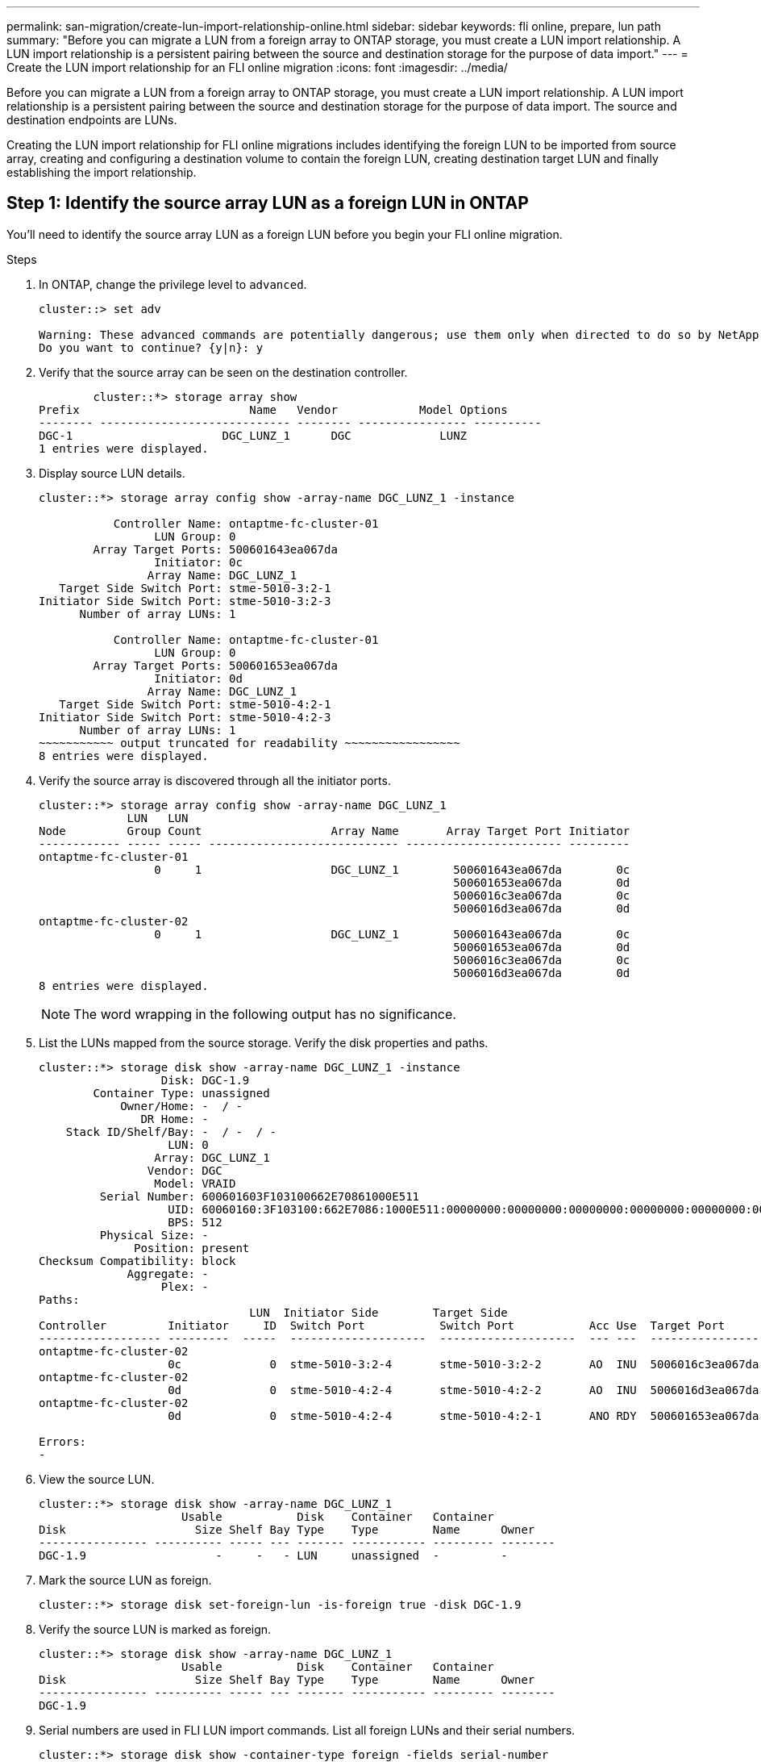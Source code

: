 ---
permalink: san-migration/create-lun-import-relationship-online.html
sidebar: sidebar
keywords: fli online, prepare, lun path
summary: "Before you can migrate a LUN from a foreign array to ONTAP storage, you must create a LUN import relationship.  A LUN import relationship is a persistent pairing between the source and destination storage for the purpose of data import."
---
= Create the LUN import relationship for an FLI online migration
:icons: font
:imagesdir: ../media/

[.lead]
Before you can migrate a LUN from a foreign array to ONTAP storage, you must create a LUN import relationship.  A LUN import relationship is a persistent pairing between the source and destination storage for the purpose of data import.  The source and destination endpoints are LUNs.

Creating the LUN import relationship for FLI online migrations includes identifying the foreign LUN to be imported from source array, creating and configuring a destination volume to contain the foreign LUN, creating destination target LUN and finally establishing the import relationship. 

== Step 1: Identify the source array LUN as a foreign LUN in ONTAP

You’ll need to identify the source array LUN as a foreign LUN before you begin your FLI online migration. 

.Steps
. In ONTAP, change the privilege level to `advanced`.
+
----
cluster::> set adv

Warning: These advanced commands are potentially dangerous; use them only when directed to do so by NetApp personnel.
Do you want to continue? {y|n}: y
----

. Verify that the source array can be seen on the destination controller.
+
----

        cluster::*> storage array show
Prefix                         Name   Vendor            Model Options
-------- ---------------------------- -------- ---------------- ----------
DGC-1                      DGC_LUNZ_1      DGC             LUNZ
1 entries were displayed.
----

. Display source LUN details.
+
----
cluster::*> storage array config show -array-name DGC_LUNZ_1 -instance

           Controller Name: ontaptme-fc-cluster-01
                 LUN Group: 0
        Array Target Ports: 500601643ea067da
                 Initiator: 0c
                Array Name: DGC_LUNZ_1
   Target Side Switch Port: stme-5010-3:2-1
Initiator Side Switch Port: stme-5010-3:2-3
      Number of array LUNs: 1

           Controller Name: ontaptme-fc-cluster-01
                 LUN Group: 0
        Array Target Ports: 500601653ea067da
                 Initiator: 0d
                Array Name: DGC_LUNZ_1
   Target Side Switch Port: stme-5010-4:2-1
Initiator Side Switch Port: stme-5010-4:2-3
      Number of array LUNs: 1
~~~~~~~~~~~ output truncated for readability ~~~~~~~~~~~~~~~~~
8 entries were displayed.
----

. Verify the source array is discovered through all the initiator ports.
+
----
cluster::*> storage array config show -array-name DGC_LUNZ_1
             LUN   LUN
Node         Group Count                   Array Name       Array Target Port Initiator
------------ ----- ----- ---------------------------- ----------------------- ---------
ontaptme-fc-cluster-01
                 0     1                   DGC_LUNZ_1        500601643ea067da        0c
                                                             500601653ea067da        0d
                                                             5006016c3ea067da        0c
                                                             5006016d3ea067da        0d
ontaptme-fc-cluster-02
                 0     1                   DGC_LUNZ_1        500601643ea067da        0c
                                                             500601653ea067da        0d
                                                             5006016c3ea067da        0c
                                                             5006016d3ea067da        0d
8 entries were displayed.
----
+
[NOTE]
====
The word wrapping in the following output has no significance.
====

. List the LUNs mapped from the source storage. Verify the disk properties and paths.
+
----
cluster::*> storage disk show -array-name DGC_LUNZ_1 -instance
                  Disk: DGC-1.9
        Container Type: unassigned
            Owner/Home: -  / -
               DR Home: -
    Stack ID/Shelf/Bay: -  / -  / -
                   LUN: 0
                 Array: DGC_LUNZ_1
                Vendor: DGC
                 Model: VRAID
         Serial Number: 600601603F103100662E70861000E511
                   UID: 60060160:3F103100:662E7086:1000E511:00000000:00000000:00000000:00000000:00000000:00000000
                   BPS: 512
         Physical Size: -
              Position: present
Checksum Compatibility: block
             Aggregate: -
                  Plex: -
Paths:
                               LUN  Initiator Side        Target Side                                                        Link
Controller         Initiator     ID  Switch Port           Switch Port           Acc Use  Target Port                TPGN    Speed      I/O KB/s          IOPS
------------------ ---------  -----  --------------------  --------------------  --- ---  -----------------------  ------  -------  ------------  ------------
ontaptme-fc-cluster-02
                   0c             0  stme-5010-3:2-4       stme-5010-3:2-2       AO  INU  5006016c3ea067da              2   4 Gb/S             0             0
ontaptme-fc-cluster-02
                   0d             0  stme-5010-4:2-4       stme-5010-4:2-2       AO  INU  5006016d3ea067da              2   4 Gb/S             0             0
ontaptme-fc-cluster-02
                   0d             0  stme-5010-4:2-4       stme-5010-4:2-1       ANO RDY  500601653ea067da              1   4 Gb/S             0             0

Errors:
-
----

. View the source LUN.
+
----
cluster::*> storage disk show -array-name DGC_LUNZ_1
                     Usable           Disk    Container   Container
Disk                   Size Shelf Bay Type    Type        Name      Owner
---------------- ---------- ----- --- ------- ----------- --------- --------
DGC-1.9                   -     -   - LUN     unassigned  -         -
----

. Mark the source LUN as foreign.
+
----
cluster::*> storage disk set-foreign-lun -is-foreign true -disk DGC-1.9
----

. Verify the source LUN is marked as foreign.
+
----
cluster::*> storage disk show -array-name DGC_LUNZ_1
                     Usable           Disk    Container   Container
Disk                   Size Shelf Bay Type    Type        Name      Owner
---------------- ---------- ----- --- ------- ----------- --------- --------
DGC-1.9
----

. Serial numbers are used in FLI LUN import commands. List all foreign LUNs and their serial numbers.
+
----
cluster::*> storage disk show -container-type foreign -fields serial-number
disk    serial-number
------- --------------------------------
DGC-1.9 600601603F103100662E70861000E511
----

== Step 2: Create and configure a destination volume

Before you create the LUN import relationship for an FLI online migration, you must create a volume on your destination array to contain the LUN you will import from your foreign array.

.Steps

. Create a destination volume.
+
----
cluster::*> vol create -vserver fli -volume fli_vol -aggregate aggr1 -size 2t
[Job 13888] Job succeeded: Successful
----

. Verify volume.
+
----
cluster::*> vol show -vserver fli
Vserver   Volume       Aggregate    State      Type       Size  Available Used%
--------- ------------ ------------ ---------- ---- ---------- ---------- -----
fli       fli_root     aggr1        online     RW          1GB    972.6MB    5%
fli       fli_vol      aggr1        online     RW          2TB     1.90TB    5%
2 entries were displayed.
----

. Set fraction_reserveoption for each volume to `0` and set the Snapshot policy to `none`.
+
----
cluster::*> vol modify -vserver datamig -volume * -fractional-reserve 0 –snapshot-policy none
Volume modify successful on volume winvol of Vserver datamig.
----

. Check your volume settings.
+
----
cluster::*> vol show -vserver datamig -volume * -fields fractional-reserve,snapshot-policy
vservervolumesnapshot-policyfractional-reserve
-----------------------------------------------
datamigdatamig_rootnone0%
datamigwinvolnone0%
Volume modify successful on volume winvol of Vserver datamig.
----

. Delete any existing Snapshot copies.
+
----
cluster::*> set advanced; snap delete –vserver datamig –vol winvol –snapshot * -force true
1 entry was acted on.
----
+
[NOTE]
====
FLI migration modifies every block of the target LUNs. If default or other Snapshot copies exist on a volume prior to FLI migration, the volume gets filled up. Changing the policy and removing any existing Snapshot copies before FLI migration is required. Snapshot policy can be set again post-migration.
====

== Step 3: Create the destiantion LUN and LUN import relationship

To prepare for your foreign LUN import, create the destination LUN and igroup, map the LUN to the igroup and create the LUN import relationship.

.Steps

. Create the target LUN. The `LUN create` command detects the size and alignment based on partition offset and creates the LUN accordingly with the foreign-disk argument.
+
----
cluster::*> lun create -vserver fli -path /vol/fli_vol/OnlineFLI_LUN -ostype windows_2008 -foreign-disk 600601603F103100662E70861000E511

Created a LUN of size 1t (1099511627776)
----
+
[NOTE]
====
The LUN create command detects the size and alignment based on partition offset and creates the LUN accordingly with foreign-disk option. For a review of I/O misalignment, review NetApp Knowledgebase article *What is an unaligned I/O*? Also note that some I/O will always appear to be partial writes and will therefore look misaligned. Examples of this would be database logs.
====

+
https://kb.netapp.com/Advice_and_Troubleshooting/Data_Storage_Software/ONTAP_OS/What_is_an_unaligned_I%2F%2FO%3F[What is an unaligned I/O?]

. Verify new LUN.
+
----
cluster::*> lun show -vserver fli
Vserver   Path                            State   Mapped   Type        Size
--------- ------------------------------- ------- -------- -------- --------
fli       /vol/fli_vol/OnlineFLI_LUN      online  unmapped windows_2008  1TB
----

. Create an igroup of protocol FCP with host initiators.
+
----
cluster::*> igroup create -vserver fli -igroup FLI -protocol fcp -ostype windows -initiator 10:00:00:00:c9:e6:e2:79
----

. Verify that the host logs in on all paths to the new igroup.
+
----
cluster::*> igroup show –vserver fli –igroup FLI
   Vserver name: fli
    Igroup name: FLI
       Protocol: fcp
     OS Type: Windows
Portset Binding Igroup: -
   Igroup UUID: 5c664f48-0017-11e5-877f-00a0981cc318
          ALUA: true
    Initiators: 10:00:00:00:c9:e6:e2:77 (logged in)
10:00:00:00:c9:e6:e2:79 (logged in)
----

. Offline the destination LUN.
+
----
cluster::*> lun offline -vserver fli -path /vol/fli_vol/OnlineFLI_LUN

Warning: This command will take LUN "/vol/fli_vol/OnlineFLI_LUN" in Vserver "fli" offline.
Do you want to continue? {y|n}: y
----

. Map the destination LUN to the igroup.
+
----
cluster::*> lun map -vserver fli -path /vol/fli_vol/OnlineFLI_LUN -igroup FLI
----

. Create import relationship between new LUN and foreign LUN.
+
----
cluster::*> lun import create -vserver fli -path /vol/fli_vol/OnlineFLI_LUN -foreign-disk 600601603F103100662E70861000E511
----

// 2025 June 23, ONTAPDOC-3058
// 2023-03-22, GH Issue #16
